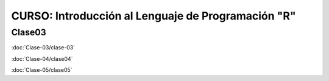 CURSO: Introducción al Lenguaje de Programación "R"
===================================

Clase03
-------

.. contents::
   :local:

:doc:`Clase-03/clase-03`

:doc:`Clase-04/clase04`

:doc:`Clase-05/clase05`
